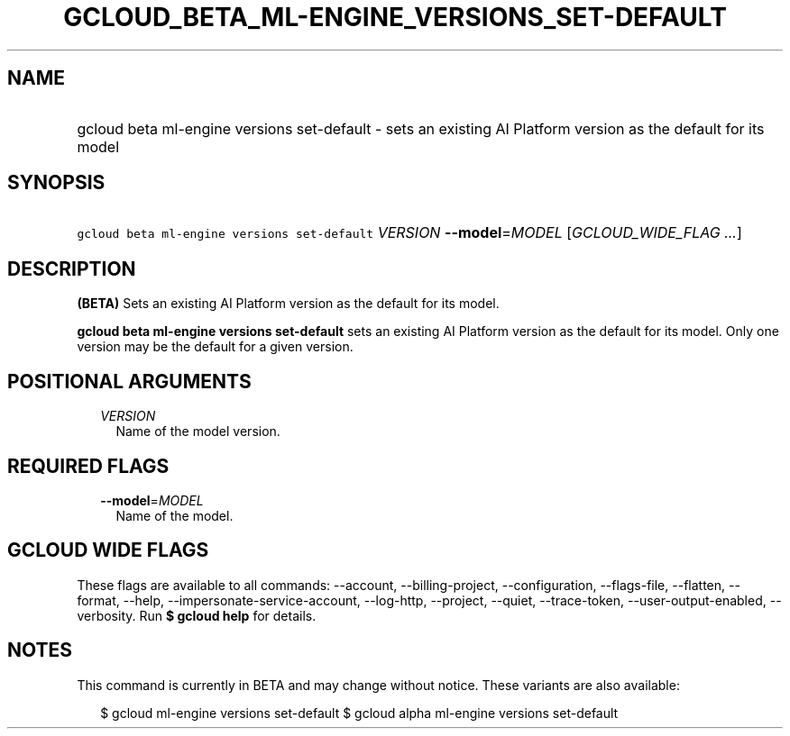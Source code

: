 
.TH "GCLOUD_BETA_ML\-ENGINE_VERSIONS_SET\-DEFAULT" 1



.SH "NAME"
.HP
gcloud beta ml\-engine versions set\-default \- sets an existing AI Platform version as the default for its model



.SH "SYNOPSIS"
.HP
\f5gcloud beta ml\-engine versions set\-default\fR \fIVERSION\fR \fB\-\-model\fR=\fIMODEL\fR [\fIGCLOUD_WIDE_FLAG\ ...\fR]



.SH "DESCRIPTION"

\fB(BETA)\fR Sets an existing AI Platform version as the default for its model.

\fBgcloud beta ml\-engine versions set\-default\fR sets an existing AI Platform
version as the default for its model. Only one version may be the default for a
given version.



.SH "POSITIONAL ARGUMENTS"

.RS 2m
.TP 2m
\fIVERSION\fR
Name of the model version.


.RE
.sp

.SH "REQUIRED FLAGS"

.RS 2m
.TP 2m
\fB\-\-model\fR=\fIMODEL\fR
Name of the model.


.RE
.sp

.SH "GCLOUD WIDE FLAGS"

These flags are available to all commands: \-\-account, \-\-billing\-project,
\-\-configuration, \-\-flags\-file, \-\-flatten, \-\-format, \-\-help,
\-\-impersonate\-service\-account, \-\-log\-http, \-\-project, \-\-quiet,
\-\-trace\-token, \-\-user\-output\-enabled, \-\-verbosity. Run \fB$ gcloud
help\fR for details.



.SH "NOTES"

This command is currently in BETA and may change without notice. These variants
are also available:

.RS 2m
$ gcloud ml\-engine versions set\-default
$ gcloud alpha ml\-engine versions set\-default
.RE

